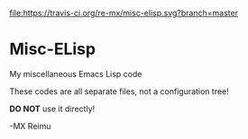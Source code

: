 # -*- coding: utf-8 -*-

[[https://www.gnu.org/software/emacs/][file:https://img.shields.io/badge/built%20with-Emacs-F596AA.svg]]
[[https://gitee.com/re-mx/mxem][file:https://img.shields.io/badge/built%20with-mxem-f596aa.svg]]
[[https://travis-ci.org/re-mx/misc-elisp][file:https://travis-ci.org/re-mx/misc-elisp.svg?branch=master]]

* Misc-ELisp
  My miscellaneous Emacs Lisp code

  These codes are all separate files, not a configuration tree!

  *DO NOT* use it directly!

  -MX Reimu
